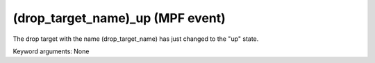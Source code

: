 (drop_target_name)_up (MPF event)
=================================

The drop target with the name (drop_target_name) has just
changed to the "up" state.

Keyword arguments: None
